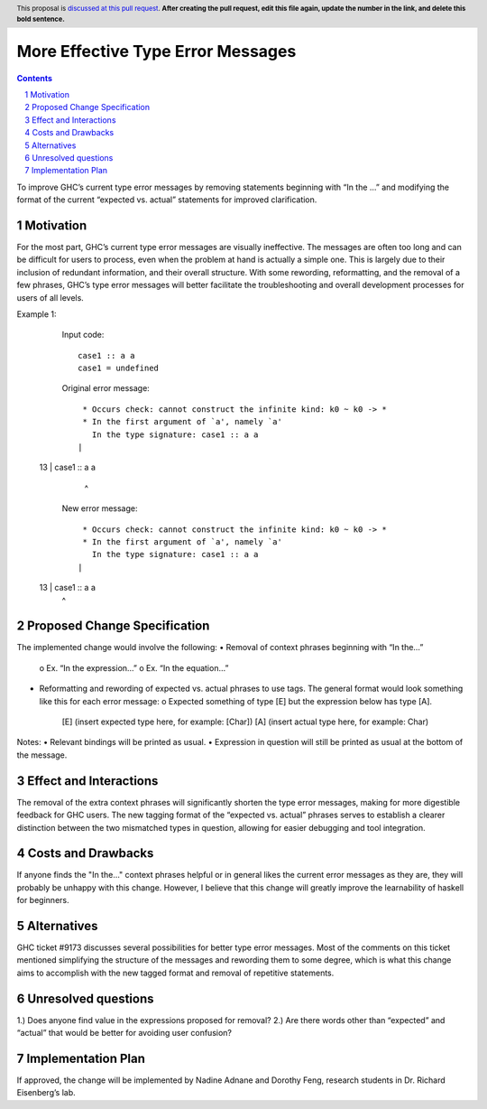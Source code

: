 More Effective Type Error Messages
==================================

.. proposal-number:: 
.. trac-ticket:: 
.. implemented:: 
.. highlight:: haskell
.. header:: This proposal is `discussed at this pull request <https://github.com/ghc-proposals/ghc-proposals/pull/0>`_.
            **After creating the pull request, edit this file again, update the
            number in the link, and delete this bold sentence.**
.. sectnum::
.. contents::

To improve GHC’s current type error messages by removing statements beginning with “In the …” and modifying the format of the current “expected vs. actual” statements for improved clarification.

Motivation
------------
For the most part, GHC’s current type error messages are visually ineffective. The messages are often too long and can be difficult for users to process, even when the problem at hand is actually a simple one. This is largely due to their inclusion of redundant information, and their overall structure. With some rewording, reformatting, and the removal of a few phrases, GHC’s type error messages will better facilitate the troubleshooting and overall development processes for users of all levels.

Example 1:
    Input code:
    ::
     case1 :: a a
     case1 = undefined

    Original error message:
    ::
      * Occurs check: cannot construct the infinite kind: k0 ~ k0 -> *
      * In the first argument of `a', namely `a'
        In the type signature: case1 :: a a
     |
  13 | case1 :: a a
     |            ^

    New error message:
    ::
      * Occurs check: cannot construct the infinite kind: k0 ~ k0 -> *
      * In the first argument of `a', namely `a'
        In the type signature: case1 :: a a
     |
  13 | case1 :: a a
     |            ^


Proposed Change Specification
-----------------------------
The implemented change would involve the following:
•   Removal of context phrases beginning with “In the…”
    o   Ex. “In the expression…”
    o   Ex. “In the equation…”
•   Reformatting and rewording of expected vs. actual phrases to use tags. The general format would look something like this for each error message:
    o   Expected something of type [E] but the expression below has type [A].
        [E] (insert expected type here, for example: [Char])
        [A] (insert actual type here, for example: Char)
Notes:
•   Relevant bindings will be printed as usual.
•   Expression in question will still be printed as usual at the bottom of the message.


Effect and Interactions
-----------------------
The removal of the extra context phrases will significantly shorten the type error messages, making for more digestible feedback for GHC users. The new tagging format of the “expected vs. actual” phrases serves to establish a clearer distinction between the two mismatched types in question, allowing for easier debugging and tool integration.


Costs and Drawbacks
-------------------
If anyone finds the "In the..." context phrases helpful or in general likes the current error messages as they are, they will probably be unhappy with this change. However, I believe that this change will greatly improve the learnability of haskell for beginners.


Alternatives
------------
GHC ticket #9173 discusses several possibilities for better type error messages. Most of the comments on this ticket mentioned simplifying the structure of the messages and rewording them to some degree, which is what this change aims to accomplish with the new tagged format and removal of repetitive statements.

Unresolved questions
--------------------
1.) Does anyone find value in the expressions proposed for removal?
2.) Are there words other than “expected” and “actual” that would be better for avoiding user confusion? 

Implementation Plan
-------------------
If approved, the change will be implemented by Nadine Adnane and Dorothy Feng, research students in Dr. Richard Eisenberg’s lab.
